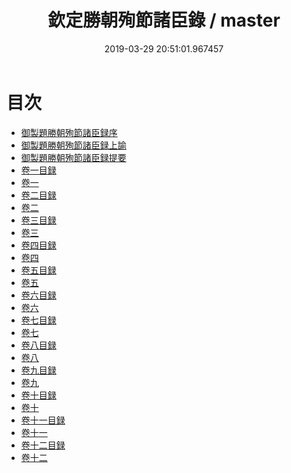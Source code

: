 #+TITLE: 欽定勝朝殉節諸臣錄 / master
#+DATE: 2019-03-29 20:51:01.967457
* 目次
 - [[file:KR2g0045_000.txt::000-1a][御製題勝朝殉節諸臣録序]]
 - [[file:KR2g0045_000.txt::000-3a][御製題勝朝殉節諸臣録上諭]]
 - [[file:KR2g0045_000.txt::000-24a][御製題勝朝殉節諸臣録提要]]
 - [[file:KR2g0045_001.txt::001-1a][卷一目録]]
 - [[file:KR2g0045_002.txt::002-1a][卷一]]
 - [[file:KR2g0045_003.txt::003-1a][卷二目録]]
 - [[file:KR2g0045_004.txt::004-1a][卷二]]
 - [[file:KR2g0045_005.txt::005-1a][卷三目録]]
 - [[file:KR2g0045_006.txt::006-1a][卷三]]
 - [[file:KR2g0045_007.txt::007-1a][卷四目録]]
 - [[file:KR2g0045_008.txt::008-1a][卷四]]
 - [[file:KR2g0045_009.txt::009-1a][卷五目録]]
 - [[file:KR2g0045_010.txt::010-1a][卷五]]
 - [[file:KR2g0045_011.txt::011-1a][卷六目録]]
 - [[file:KR2g0045_012.txt::012-1a][卷六]]
 - [[file:KR2g0045_013.txt::013-1a][卷七目録]]
 - [[file:KR2g0045_014.txt::014-1a][卷七]]
 - [[file:KR2g0045_015.txt::015-1a][卷八目録]]
 - [[file:KR2g0045_016.txt::016-1a][卷八]]
 - [[file:KR2g0045_017.txt::017-1a][卷九目録]]
 - [[file:KR2g0045_018.txt::018-1a][卷九]]
 - [[file:KR2g0045_019.txt::019-1a][卷十目録]]
 - [[file:KR2g0045_020.txt::020-1a][卷十]]
 - [[file:KR2g0045_021.txt::021-1a][卷十一目録]]
 - [[file:KR2g0045_022.txt::022-1a][卷十一]]
 - [[file:KR2g0045_023.txt::023-1a][卷十二目録]]
 - [[file:KR2g0045_024.txt::024-1a][卷十二]]
